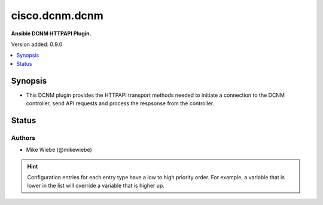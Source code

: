.. _cisco.dcnm.dcnm_httpapi:


***************
cisco.dcnm.dcnm
***************

**Ansible DCNM HTTPAPI Plugin.**


Version added: 0.9.0

.. contents::
   :local:
   :depth: 1


Synopsis
--------
- This DCNM plugin provides the HTTPAPI transport methods needed to initiate a connection to the DCNM controller, send API requests and process the respsonse from the controller.











Status
------


Authors
~~~~~~~

- Mike Wiebe (@mikewiebe)


.. hint::
    Configuration entries for each entry type have a low to high priority order. For example, a variable that is lower in the list will override a variable that is higher up.
